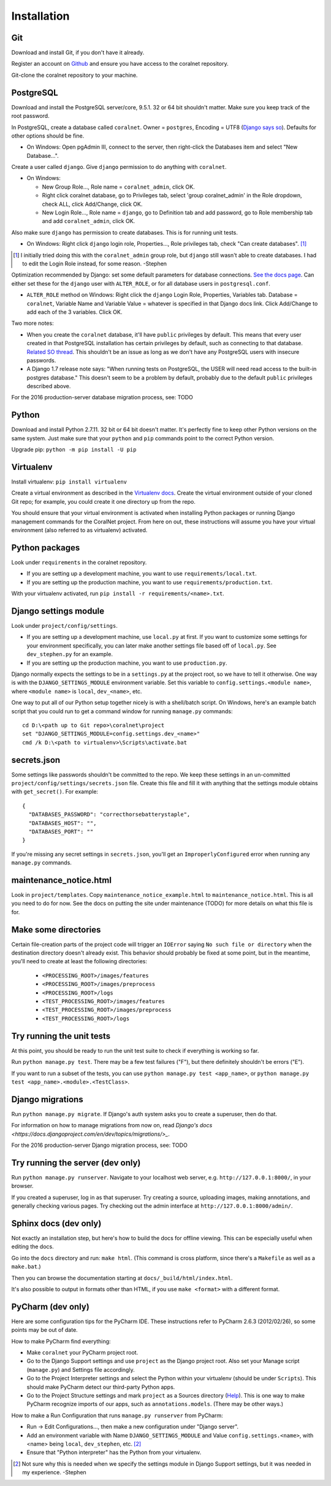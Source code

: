 Installation
============


Git
-----
Download and install Git, if you don't have it already.

Register an account on `Github <https://github.com/>`_ and ensure you have access to the coralnet repository.

Git-clone the coralnet repository to your machine.


PostgreSQL
----------
Download and install the PostgreSQL server/core, 9.5.1. 32 or 64 bit shouldn't matter. Make sure you keep track of the root password.

In PostgreSQL, create a database called ``coralnet``. Owner = ``postgres``, Encoding = UTF8 (`Django says so <https://docs.djangoproject.com/en/dev/ref/databases/#optimizing-postgresql-s-configuration>`_). Defaults for other options should be fine.

- On Windows: Open pgAdmin III, connect to the server, then right-click the Databases item and select "New Database...".

Create a user called ``django``. Give ``django`` permission to do anything with ``coralnet``.

- On Windows:

  - New Group Role..., Role name = ``coralnet_admin``, click OK.
  - Right click coralnet database, go to Privileges tab, select 'group coralnet_admin' in the Role dropdown, check ALL, click Add/Change, click OK.
  - New Login Role..., Role name = ``django``, go to Definition tab and add password, go to Role membership tab and add ``coralnet_admin``, click OK.

Also make sure ``django`` has permission to create databases. This is for running unit tests.

- On Windows: Right click ``django`` login role, Properties..., Role privileges tab, check "Can create databases". [#dbcreateperm]_

.. [#dbcreateperm] I initially tried doing this with the ``coralnet_admin`` group role, but ``django`` still wasn't able to create databases. I had to edit the Login Role instead, for some reason. -Stephen

Optimization recommended by Django: set some default parameters for database connections. `See the docs page <https://docs.djangoproject.com/en/dev/ref/databases/#optimizing-postgresql-s-configuration>`_. Can either set these for the ``django`` user with ``ALTER_ROLE``, or for all database users in ``postgresql.conf``.

- ``ALTER_ROLE`` method on Windows: Right click the ``django`` Login Role, Properties, Variables tab. Database = ``coralnet``, Variable Name and Variable Value = whatever is specified in that Django docs link. Click Add/Change to add each of the 3 variables. Click OK.

Two more notes:

- When you create the ``coralnet`` database, it'll have ``public`` privileges by default. This means that every user created in that PostgreSQL installation has certain privileges by default, such as connecting to that database. `Related SO thread <http://stackoverflow.com/questions/6884020/why-new-user-in-postgresql-can-connect-to-all-databases>`_. This shouldn't be an issue as long as we don't have any PostgreSQL users with insecure passwords.

- A Django 1.7 release note says: "When running tests on PostgreSQL, the USER will need read access to the built-in postgres database." This doesn't seem to be a problem by default, probably due to the default ``public`` privileges described above.

For the 2016 production-server database migration process, see: TODO


Python
------
Download and install Python 2.7.11. 32 bit or 64 bit doesn't matter. It's perfectly fine to keep other Python versions on the same system. Just make sure that your ``python`` and ``pip`` commands point to the correct Python version.

Upgrade pip: ``python -m pip install -U pip``


Virtualenv
----------
Install virtualenv: ``pip install virtualenv``

Create a virtual environment as described in the `Virtualenv docs <https://virtualenv.pypa.io/en/latest/userguide.html>`_. Create the virtual environment outside of your cloned Git repo; for example, you could create it one directory up from the repo.

You should ensure that your virtual environment is activated when installing Python packages or running Django management commands for the CoralNet project. From here on out, these instructions will assume you have your virtual environment (also referred to as virtualenv) activated.


Python packages
---------------
Look under ``requirements`` in the coralnet repository.

- If you are setting up a development machine, you want to use ``requirements/local.txt``.

- If you are setting up the production machine, you want to use ``requirements/production.txt``.

With your virtualenv activated, run ``pip install -r requirements/<name>.txt``.


Django settings module
----------------------
Look under ``project/config/settings``.

- If you are setting up a development machine, use ``local.py`` at first. If you want to customize some settings for your environment specifically, you can later make another settings file based off of ``local.py``. See ``dev_stephen.py`` for an example.

- If you are setting up the production machine, you want to use ``production.py``.

Django normally expects the settings to be in a ``settings.py`` at the project root, so we have to tell it otherwise. One way is with the ``DJANGO_SETTINGS_MODULE`` environment variable. Set this variable to ``config.settings.<module name>``, where ``<module name>`` is ``local``, ``dev_<name>``, etc.

One way to put all of our Python setup together nicely is with a shell/batch script. On Windows, here's an example batch script that you could run to get a command window for running ``manage.py`` commands:

::

  cd D:\<path up to Git repo>\coralnet\project
  set "DJANGO_SETTINGS_MODULE=config.settings.dev_<name>"
  cmd /k D:\<path to virtualenv>\Scripts\activate.bat


secrets.json
------------
Some settings like passwords shouldn't be committed to the repo. We keep these settings in an un-committed ``project/config/settings/secrets.json`` file. Create this file and fill it with anything that the settings module obtains with ``get_secret()``. For example::

  {
    "DATABASES_PASSWORD": "correcthorsebatterystaple",
    "DATABASES_HOST": "",
    "DATABASES_PORT": ""
  }

If you're missing any secret settings in ``secrets.json``, you'll get an ``ImproperlyConfigured`` error when running any ``manage.py`` commands.


maintenance_notice.html
-----------------------
Look in ``project/templates``. Copy ``maintenance_notice_example.html`` to ``maintenance_notice.html``. This is all you need to do for now. See the docs on putting the site under maintenance (TODO) for more details on what this file is for.


Make some directories
---------------------
Certain file-creation parts of the project code will trigger an ``IOError`` saying ``No such file or directory`` when the destination directory doesn't already exist. This behavior should probably be fixed at some point, but in the meantime, you'll need to create at least the following directories:

  - ``<PROCESSING_ROOT>/images/features``
  - ``<PROCESSING_ROOT>/images/preprocess``
  - ``<PROCESSING_ROOT>/logs``
  - ``<TEST_PROCESSING_ROOT>/images/features``
  - ``<TEST_PROCESSING_ROOT>/images/preprocess``
  - ``<TEST_PROCESSING_ROOT>/logs``


Try running the unit tests
--------------------------
At this point, you should be ready to run the unit test suite to check if everything is working so far.

Run ``python manage.py test``. There may be a few test failures ("F"), but there definitely shouldn't be errors ("E").

If you want to run a subset of the tests, you can use ``python manage.py test <app_name>``, or ``python manage.py test <app_name>.<module>.<TestClass>``.


Django migrations
-----------------
Run ``python manage.py migrate``. If Django's auth system asks you to create a superuser, then do that.

For information on how to manage migrations from now on, read `Django's docs <https://docs.djangoproject.com/en/dev/topics/migrations/>_`.

For the 2016 production-server Django migration process, see: TODO


Try running the server (dev only)
---------------------------------
Run ``python manage.py runserver``. Navigate to your localhost web server, e.g. ``http://127.0.0.1:8000/``, in your browser.

If you created a superuser, log in as that superuser. Try creating a source, uploading images, making annotations, and generally checking various pages. Try checking out the admin interface at ``http://127.0.0.1:8000/admin/``.


Sphinx docs (dev only)
----------------------
Not exactly an installation step, but here's how to build the docs for offline viewing. This can be especially useful when editing the docs.

Go into the ``docs`` directory and run: ``make html``. (This command is cross platform, since there's a ``Makefile`` as well as a ``make.bat``.)

Then you can browse the documentation starting at ``docs/_build/html/index.html``.

It's also possible to output in formats other than HTML, if you use ``make <format>`` with a different format.


PyCharm (dev only)
------------------
Here are some configuration tips for the PyCharm IDE. These instructions refer to PyCharm 2.6.3 (2012/02/26), so some points may be out of date.

How to make PyCharm find everything:

- Make ``coralnet`` your PyCharm project root.

- Go to the Django Support settings and use ``project`` as the Django project root. Also set your Manage script (``manage.py``) and Settings file accordingly.

- Go to the Project Interpreter settings and select the Python within your virtualenv (should be under ``Scripts``). This should make PyCharm detect our third-party Python apps.

- Go to the Project Structure settings and mark ``project`` as a Sources directory (`Help <https://www.jetbrains.com/help/pycharm/2016.1/configuring-folders-within-a-content-root.html>`_). This is one way to make PyCharm recognize imports of our apps, such as ``annotations.models``. (There may be other ways.)

How to make a Run Configuration that runs ``manage.py runserver`` from PyCharm:

- Run -> Edit Configurations..., then make a new configuration under "Django server".

- Add an environment variable with Name ``DJANGO_SETTINGS_MODULE`` and Value ``config.settings.<name>``, with <name> being ``local``, ``dev_stephen``, etc. [#pycharmenvvar]_

- Ensure that "Python interpreter" has the Python from your virtualenv.

.. [#pycharmenvvar] Not sure why this is needed when we specify the settings module in Django Support settings, but it was needed in my experience. -Stephen


